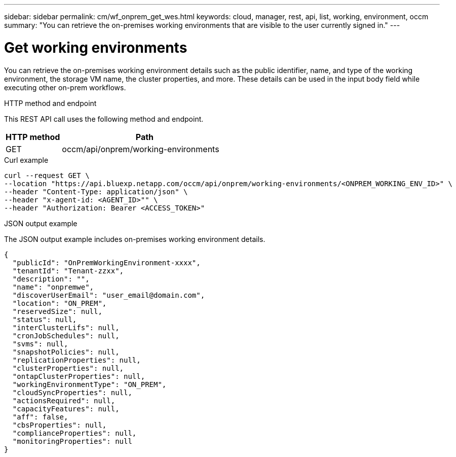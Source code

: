 ---
sidebar: sidebar
permalink: cm/wf_onprem_get_wes.html
keywords: cloud, manager, rest, api, list, working, environment, occm
summary: "You can retrieve the on-premises working environments that are visible to the user currently signed in."
---

= Get working environments
:hardbreaks:
:nofooter:
:icons: font
:linkattrs:
:imagesdir: ./media/

[.lead]
You can retrieve the on-premises working environment details such as the public identifier, name, and type of the working environment, the storage VM name, the cluster properties, and more. These details can be used in the input body field while executing other on-prem workflows.

.HTTP method and endpoint

This REST API call uses the following method and endpoint.


[cols="25,75"*,options="header"]
|===
|HTTP method
|Path
|GET
|occm/api/onprem/working-environments
|===

.Curl example
[source,curl]
curl --request GET \
--location "https://api.bluexp.netapp.com/occm/api/onprem/working-environments/<ONPREM_WORKING_ENV_ID>" \
--header "Content-Type: application/json" \
--header "x-agent-id: <AGENT_ID>"" \
--header "Authorization: Bearer <ACCESS_TOKEN>"

.JSON output example

The JSON output example includes on-premises working environment details.

----
{
  "publicId": "OnPremWorkingEnvironment-xxxx",
  "tenantId": "Tenant-zzxx",
  "description": "",
  "name": "onpremwe",
  "discoverUserEmail": "user_email@domain.com",
  "location": "ON_PREM",
  "reservedSize": null,
  "status": null,
  "interClusterLifs": null,
  "cronJobSchedules": null,
  "svms": null,
  "snapshotPolicies": null,
  "replicationProperties": null,
  "clusterProperties": null,
  "ontapClusterProperties": null,
  "workingEnvironmentType": "ON_PREM",
  "cloudSyncProperties": null,
  "actionsRequired": null,
  "capacityFeatures": null,
  "aff": false,
  "cbsProperties": null,
  "complianceProperties": null,
  "monitoringProperties": null
}
----


